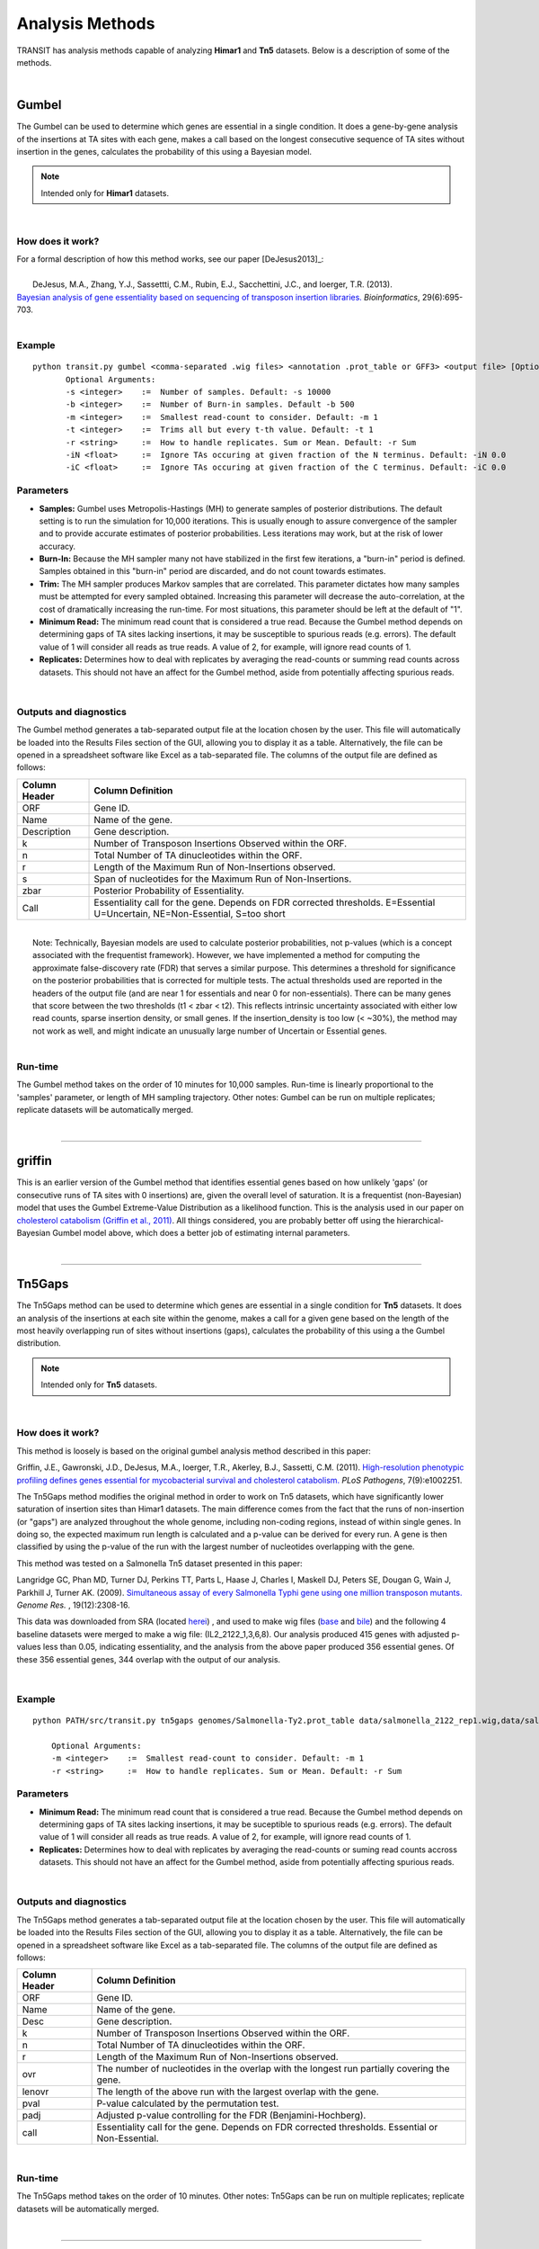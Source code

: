 
.. _`analysis_methods`:

Analysis Methods
================


TRANSIT has analysis methods capable of analyzing **Himar1** and **Tn5** datasets.
Below is a description of some of the methods.

|

Gumbel
------

The Gumbel can be used to determine which genes are essential in a
single condition. It does a gene-by-gene analysis of the insertions at
TA sites with each gene, makes a call based on the longest consecutive
sequence of TA sites without insertion in the genes, calculates the
probability of this using a Bayesian model.

.. NOTE::
   Intended only for **Himar1** datasets.


|

How does it work?
~~~~~~~~~~~~~~~~~

| For a formal description of how this method works, see our paper [DeJesus2013]_:

|

|  DeJesus, M.A., Zhang, Y.J., Sassettti, C.M., Rubin, E.J.,
  Sacchettini, J.C., and Ioerger, T.R. (2013).
| `Bayesian analysis of gene essentiality based on sequencing of transposon insertion libraries. <http://www.ncbi.nlm.nih.gov/pubmed/23361328>`_ *Bioinformatics*, 29(6):695-703.

|

Example
~~~~~~~

::

 python transit.py gumbel <comma-separated .wig files> <annotation .prot_table or GFF3> <output file> [Optional Arguments]
        Optional Arguments:
        -s <integer>    :=  Number of samples. Default: -s 10000
        -b <integer>    :=  Number of Burn-in samples. Default -b 500
        -m <integer>    :=  Smallest read-count to consider. Default: -m 1
        -t <integer>    :=  Trims all but every t-th value. Default: -t 1
        -r <string>     :=  How to handle replicates. Sum or Mean. Default: -r Sum
        -iN <float>     :=  Ignore TAs occuring at given fraction of the N terminus. Default: -iN 0.0
        -iC <float>     :=  Ignore TAs occuring at given fraction of the C terminus. Default: -iC 0.0




Parameters
~~~~~~~~~~

-  **Samples:** Gumbel uses Metropolis-Hastings (MH) to generate samples
   of posterior distributions. The default setting is to run the
   simulation for 10,000 iterations. This is usually enough to assure
   convergence of the sampler and to provide accurate estimates of
   posterior probabilities. Less iterations may work, but at the risk of
   lower accuracy.

-  **Burn-In:** Because the MH sampler many not have stabilized in the
   first few iterations, a "burn-in" period is defined. Samples obtained
   in this "burn-in" period are discarded, and do not count towards
   estimates.

-  **Trim:** The MH sampler produces Markov samples that are correlated.
   This parameter dictates how many samples must be attempted for every
   sampled obtained. Increasing this parameter will decrease the
   auto-correlation, at the cost of dramatically increasing the
   run-time. For most situations, this parameter should be left at the
   default of "1".

-  **Minimum Read:** The minimum read count that is considered a true
   read. Because the Gumbel method depends on determining gaps of TA
   sites lacking insertions, it may be susceptible to spurious reads
   (e.g. errors). The default value of 1 will consider all reads as true
   reads. A value of 2, for example, will ignore read counts of 1.

-  **Replicates:** Determines how to deal with replicates by averaging
   the read-counts or summing read counts across datasets. This should
   not have an affect for the Gumbel method, aside from potentially
   affecting spurious reads.

|

Outputs and diagnostics
~~~~~~~~~~~~~~~~~~~~~~~

The Gumbel method generates a tab-separated output file at the location
chosen by the user. This file will automatically be loaded into the
Results Files section of the GUI, allowing you to display it as a table.
Alternatively, the file can be opened in a spreadsheet software like
Excel as a tab-separated file. The columns of the output file are
defined as follows:

+-----------------+-------------------------------------------------------------------------------------------------------------------------------+
| Column Header   | Column Definition                                                                                                             |
+=================+===============================================================================================================================+
| ORF             | Gene ID.                                                                                                                      |
+-----------------+-------------------------------------------------------------------------------------------------------------------------------+
| Name            | Name of the gene.                                                                                                             |
+-----------------+-------------------------------------------------------------------------------------------------------------------------------+
| Description     | Gene description.                                                                                                             |
+-----------------+-------------------------------------------------------------------------------------------------------------------------------+
| k               | Number of Transposon Insertions Observed within the ORF.                                                                      |
+-----------------+-------------------------------------------------------------------------------------------------------------------------------+
| n               | Total Number of TA dinucleotides within the ORF.                                                                              |
+-----------------+-------------------------------------------------------------------------------------------------------------------------------+
| r               | Length of the Maximum Run of Non-Insertions observed.                                                                         |
+-----------------+-------------------------------------------------------------------------------------------------------------------------------+
| s               | Span of nucleotides for the Maximum Run of Non-Insertions.                                                                    |
+-----------------+-------------------------------------------------------------------------------------------------------------------------------+
| zbar            | Posterior Probability of Essentiality.                                                                                        |
+-----------------+-------------------------------------------------------------------------------------------------------------------------------+
| Call            | Essentiality call for the gene. Depends on FDR corrected thresholds. E=Essential U=Uncertain, NE=Non-Essential, S=too short   |
+-----------------+-------------------------------------------------------------------------------------------------------------------------------+

|
|  Note: Technically, Bayesian models are used to calculate posterior
  probabilities, not p-values (which is a concept associated with the
  frequentist framework). However, we have implemented a method for
  computing the approximate false-discovery rate (FDR) that serves a
  similar purpose. This determines a threshold for significance on the
  posterior probabilities that is corrected for multiple tests. The
  actual thresholds used are reported in the headers of the output file
  (and are near 1 for essentials and near 0 for non-essentials). There
  can be many genes that score between the two thresholds (t1 < zbar <
  t2). This reflects intrinsic uncertainty associated with either low
  read counts, sparse insertion density, or small genes. If the
  insertion\_density is too low (< ~30%), the method may not work as
  well, and might indicate an unusually large number of Uncertain or
  Essential genes.

|

Run-time
~~~~~~~~

The Gumbel method takes on the order of 10 minutes for 10,000 samples.
Run-time is linearly proportional to the 'samples' parameter, or length
of MH sampling trajectory. Other notes: Gumbel can be run on multiple
replicates; replicate datasets will be automatically merged.

|

.. rst-class:: transit_sectionend
----

griffin
-------

This is an earlier version of the Gumbel method that
identifies essential genes based on how unlikely 'gaps'
(or consecutive runs of TA sites with 0 insertions) are,
given the overall level of saturation.
It is a frequentist (non-Bayesian) model that uses
the Gumbel Extreme-Value Distribution as a likelihood function.
This is the analysis used in our paper on 
`cholesterol catabolism (Griffin et al., 2011) 
<http://www.ncbi.nlm.nih.gov/pubmed/21980284>`_.
All things considered, you are probably better off using the
hierarchical-Bayesian Gumbel model above, which does a better job
of estimating internal parameters.

|


.. rst-class:: transit_sectionend
----

.. _`tn5gaps`:

Tn5Gaps
--------

The Tn5Gaps method can be used to determine which genes are essential
in a single condition for **Tn5** datasets. It does an analysis of the
insertions at each site within the genome, makes a call for a given
gene based on the length of the most heavily overlapping run of sites
without insertions (gaps), calculates the probability of this using a
the Gumbel distribution.

.. NOTE::
   Intended only for **Tn5** datasets.



|

How does it work?
~~~~~~~~~~~~~~~~~

This method is loosely is based on the original gumbel analysis
method described in this paper:

Griffin, J.E., Gawronski, J.D., DeJesus, M.A., Ioerger, T.R., Akerley, B.J., Sassetti, C.M. (2011).
`High-resolution phenotypic profiling defines genes essential for mycobacterial survival and cholesterol catabolism. <http://www.ncbi.nlm.nih.gov/pubmed/21980284>`_  *PLoS Pathogens*, 7(9):e1002251.


The Tn5Gaps method modifies the original method in order to work on
Tn5 datasets, which have significantly lower saturation of insertion sites
than Himar1 datasets. The main difference comes from the fact that
the runs of non-insertion (or "gaps") are analyzed throughout the whole
genome, including non-coding regions, instead of within single genes.
In doing so, the expected maximum run length is calculated and a
p-value can be derived for every run. A gene is then classified by
using the p-value of the run with the largest number of nucleotides
overlapping with the gene.

This method was tested on a Salmonella Tn5 dataset presented in this paper:

Langridge GC, Phan MD, Turner DJ, Perkins TT, Parts L, Haase J,
Charles I, Maskell DJ, Peters SE, Dougan G, Wain J, Parkhill J, Turner
AK. (2009). `Simultaneous assay of every Salmonella Typhi gene using one million
transposon mutants. <http://www.ncbi.nlm.nih.gov/pubmed/19826075>`_ *Genome Res.* , 19(12):2308-16.

This data was downloaded from SRA (located `herei <http://trace.ncbi.nlm.nih.gov/Traces/sra/?study=ERP000051>`_) , and used to make
wig files (`base <http://orca1.tamu.edu/essentiality/transit/data/salmonella_base.wig>`_ and `bile <http://orca1.tamu.edu/essentiality/transit/data/salmonella_bile.wig>`_) and the following 4 baseline datasets
were merged to make a wig file: (IL2_2122_1,3,6,8). Our analysis
produced 415 genes with adjusted p-values less than 0.05, indicating
essentiality, and the analysis from the above paper produced 356
essential genes. Of these 356 essential genes, 344 overlap with the
output of our analysis.

|

Example
~~~~~~~
::

    python PATH/src/transit.py tn5gaps genomes/Salmonella-Ty2.prot_table data/salmonella_2122_rep1.wig,data/salmonella_2122_rep2.wig results/test_console_tn5gaps.dat -m 2 -r Sum

        Optional Arguments:
        -m <integer>    :=  Smallest read-count to consider. Default: -m 1
        -r <string>     :=  How to handle replicates. Sum or Mean. Default: -r Sum

Parameters
~~~~~~~~~~


+ **Minimum Read:** The minimum read count that is considered a true read. Because the Gumbel method depends on determining gaps of TA sites lacking insertions, it may be suceptible to spurious reads (e.g. errors). The default value of 1 will consider all reads as true reads. A value of 2, for example, will ignore read counts of 1.


+ **Replicates:** Determines how to deal with replicates by averaging the read-counts or suming read counts accross datasets. This should not have an affect for the Gumbel method, aside from potentially affecting spurious reads.



|

Outputs and diagnostics
~~~~~~~~~~~~~~~~~~~~~~~

The Tn5Gaps method generates a tab-separated output file at the
location chosen by the user. This file will automatically be loaded
into the Results Files section of the GUI, allowing you to display it
as a table. Alternatively, the file can be opened in a spreadsheet
software like Excel as a tab-separated file. The columns of the output
file are defined as follows:


+-----------------+--------------------------------------------------------------------------------------------------+
| Column Header   | Column Definition                                                                                |
+=================+==================================================================================================+
| ORF             | Gene ID.                                                                                         |
+-----------------+--------------------------------------------------------------------------------------------------+
| Name            | Name of the gene.                                                                                |
+-----------------+--------------------------------------------------------------------------------------------------+
| Desc            | Gene description.                                                                                |
+-----------------+--------------------------------------------------------------------------------------------------+
| k               | Number of Transposon Insertions Observed within the ORF.                                         |
+-----------------+--------------------------------------------------------------------------------------------------+
| n               | Total Number of TA dinucleotides within the ORF.                                                 |
+-----------------+--------------------------------------------------------------------------------------------------+
| r               | Length of the Maximum Run of Non-Insertions observed.                                            |
+-----------------+--------------------------------------------------------------------------------------------------+
| ovr             | The number of nucleotides in the overlap with the longest run partially covering the gene.       |
+-----------------+--------------------------------------------------------------------------------------------------+
| lenovr          | The length of the above run with the largest overlap with the gene.                              |
+-----------------+--------------------------------------------------------------------------------------------------+
| pval            | P-value calculated by the permutation test.                                                      |
+-----------------+--------------------------------------------------------------------------------------------------+
| padj            | Adjusted p-value controlling for the FDR (Benjamini-Hochberg).                                   |
+-----------------+--------------------------------------------------------------------------------------------------+
| call            | Essentiality call for the gene. Depends on FDR corrected thresholds. Essential or Non-Essential. |
+-----------------+--------------------------------------------------------------------------------------------------+

|

Run-time
~~~~~~~~
The Tn5Gaps method takes on the order of 10 minutes.
Other notes: Tn5Gaps can be run on multiple replicates; replicate
datasets will be automatically merged.

|


.. rst-class:: transit_sectionend
----

HMM
---

The HMM method can be used to determine the essentiality of the entire genome, as opposed to gene-level analysis of the other methods. It is capable of identifying regions that have unusually high or unusually low read counts (i.e. growth advantage or growth defect regions), in addition to the more common categories of essential and non-essential.

.. NOTE::
   Intended only for **Himar1** datasets.

|

How does it work?
~~~~~~~~~~~~~~~~~

| For a formal description of how this method works, see our paper [DeJesus2013HMM]_:
|
|  DeJesus, M.A., Ioerger, T.R. `A Hidden Markov Model for identifying essential and growth-defect regions in bacterial genomes from transposon insertion sequencing data. <http://www.ncbi.nlm.nih.gov/pubmed/24103077>`_ *BMC Bioinformatics.* 2013. 14:303

|


Example
~~~~~~~

::


  python transit.py hmm <comma-separated .wig files> <annotation .prot_table or GFF3> <output file>
        Optional Arguments:
            -r <string>     :=  How to handle replicates. Sum, Mean. Default: -r Mean
            -l              :=  Perform LOESS Correction; Helps remove possible genomic position bias. Default: Off.
            -iN <float>     :=  Ignore TAs occuring at given fraction of the N terminus. Default: -iN 0.0
            -iC <float>     :=  Ignore TAs occuring at given fraction of the C terminus. Default: -iC 0.0


Parameters
~~~~~~~~~~

The HMM method automatically estimates the necessary statistical
parameters from the datasets. You can change how the method handles
replicate datasets:

-  **Replicates:** Determines how the HMM deals with replicate datasets
   by either averaging the read-counts or summing read counts across
   datasets. For regular datasets (i.e. mean-read count > 100) the
   recommended setting is to average read-counts together. For sparse
   datasets, it summing read-counts may produce more accurate results.

|

Output and Diagnostics
~~~~~~~~~~~~~~~~~~~~~~

| The HMM method outputs two files. The first file provides the most
  likely assignment of states for all the TA sites in the genome. Sites
  can belong to one of the following states: "E" (Essential), "GD"
  (Growth-Defect), "NE" (Non-Essential), or "GA" (Growth-Advantage). In
  addition, the output includes the probability of the particular site
  belonging to the given state. The columns of this file are defined as
  follows:

+------------+-----------------------------------------------------------------------------------------------------+
| Column #   | Column Definition                                                                                   |
+============+=====================================================================================================+
| 1          | Coordinate of TA site                                                                               |
+------------+-----------------------------------------------------------------------------------------------------+
| 2          | Observed Read Counts                                                                                |
+------------+-----------------------------------------------------------------------------------------------------+
| 3          | Probability for ES state                                                                            |
+------------+-----------------------------------------------------------------------------------------------------+
| 4          | Probability for GD state                                                                            |
+------------+-----------------------------------------------------------------------------------------------------+
| 5          | Probability for NE state                                                                            |
+------------+-----------------------------------------------------------------------------------------------------+
| 6          | Probability for GA state                                                                            |
+------------+-----------------------------------------------------------------------------------------------------+
| 7          | State Classification (ES = Essential, GD = Growth Defect, NE = Non-Essential, GA = Growth-Defect)   |
+------------+-----------------------------------------------------------------------------------------------------+
| 8          | Gene(s) that share(s) the TA site.                                                                  |
+------------+-----------------------------------------------------------------------------------------------------+

|
|  The second file provides a gene-level classification for all the
  genes in the genome. Genes are classified as "E" (Essential), "GD"
  (Growth-Defect), "NE" (Non-Essential), or "GA" (Growth-Advantage)
  depending on the number of sites within the gene that belong to those
  states.

+-------------------+-----------------------------------------------------------------------------------------------------+
| Column Header     | Column Definition                                                                                   |
+===================+=====================================================================================================+
| Orf               | Gene ID                                                                                             |
+-------------------+-----------------------------------------------------------------------------------------------------+
| Name              | Gene Name                                                                                           |
+-------------------+-----------------------------------------------------------------------------------------------------+
| Desc              | Gene Description                                                                                    |
+-------------------+-----------------------------------------------------------------------------------------------------+
| N                 | Number of TA sites                                                                                  |
+-------------------+-----------------------------------------------------------------------------------------------------+
| n0                | Number of sites labeled ES (Essential)                                                              |
+-------------------+-----------------------------------------------------------------------------------------------------+
| n1                | Number of sites labeled GD (Growth-Defect)                                                          |
+-------------------+-----------------------------------------------------------------------------------------------------+
| n2                | Number of sites labeled NE (Non-Essential)                                                          |
+-------------------+-----------------------------------------------------------------------------------------------------+
| n3                | Number of sites labeled GA (Growth-Advantage)                                                       |
+-------------------+-----------------------------------------------------------------------------------------------------+
| Avg. Insertions   | Mean insertion rate within the gene                                                                 |
+-------------------+-----------------------------------------------------------------------------------------------------+
| Avg. Reads        | Mean read count within the gene                                                                     |
+-------------------+-----------------------------------------------------------------------------------------------------+
| State Call        | State Classification (ES = Essential, GD = Growth Defect, NE = Non-Essential, GA = Growth-Defect)   |
+-------------------+-----------------------------------------------------------------------------------------------------+

|
|  Note: Libraries that are too sparse (e.g. < 30%) or which contain
  very low read-counts may be problematic for the HMM method, causing it
  to label too many Growth-Defect genes.

|

Run-time
~~~~~~~~

| The HMM method takes less than 10 minutes to complete. The parameters
  of the method should not affect the running-time.

|

.. rst-class:: transit_sectionend
----

.. _resampling:

Re-sampling
-----------

The re-sampling method is a comparative analysis the allows that can be
used to determine conditional essentiality of genes. It is based on a
permutation test, and is capable of determining read-counts that are
significantly different across conditions.

See :ref:`Pathway Enrichment Analysis <GSEA>` for post-processing the hits to 
determine if the hits are associated with a particular functional catogory
of genes or known biological pathway.


.. NOTE::
   Can be used for both **Himar1** and **Tn5** datasets


|

How does it work?
~~~~~~~~~~~~~~~~~

This technique has yet to be formally published in the context of
differential essentiality analysis. Briefly, the read-counts at each
genes are determined for each replicate of each condition. The total
read-counts in condition A is subtracted from the total read counts at
condition B, to obtain an observed difference in read counts. The TA
sites are then permuted for a given number of "samples". For each one of
these permutations, the difference is read-counts is determined. This
forms a null distribution, from which a p-value is calculated for the
original, observed difference in read-counts.

|


Example
~~~~~~~


::

  python transit.py resampling <comma-separated .wig control files> <comma-separated .wig experimental files> <annotation .prot_table or GFF3> <output file> [Optional Arguments]
        Optional Arguments:
        -s <integer>    :=  Number of samples. Default: -s 10000
        -n <string>     :=  Normalization method. Default: -n TTR
        -h              :=  Output histogram of the permutations for each gene. Default: Turned Off.
        -a              :=  Perform adaptive resampling. Default: Turned Off.
        -ez             :=  Exclude rows with zero accross conditions. Default: Turned off
                            (i.e. include rows with zeros).
        -pc             :=  Pseudocounts to be added at each site.
        -l              :=  Perform LOESS Correction; Helps remove possible genomic position bias.
                            Default: Turned Off.
        -iN <float>     :=  Ignore TAs occuring at given fraction of the N terminus. Default: -iN 0.0
        -iC <float>     :=  Ignore TAs occuring at given fraction of the C terminus. Default: -iC 0.0
        --ctrl_lib      :=  String of letters representing library of control files in order
                            e.g. 'AABB'. Default empty. Letters used must also be used in --exp_lib
                            If non-empty, resampling will limit permutations to within-libraries.

        --exp_lib       :=  String of letters representing library of experimental files in order
                            e.g. 'ABAB'. Default empty. Letters used must also be used in --ctrl_lib
                            If non-empty, resampling will limit permutations to within-libraries.


Parameters
~~~~~~~~~~

The resampling method is non-parametric, and therefore does not require
any parameters governing the distributions or the model. The following
parameters are available for the method:

-  **Samples:** The number of samples (permutations) to perform. The
   larger the number of samples, the more resolution the p-values
   calculated will have, at the expense of longer computation time. The
   re-sampling method runs on 10,000 samples by default.

-  **Output Histograms:**\ Determines whether to output .png images of
   the histograms obtained from resampling the difference in
   read-counts.

-  **Adaptive Resampling:** An optional "adaptive" version of resampling
   which accelerates the calculation by terminating early for genes
   which are likely not significant. This dramatically speeds up the
   computation at the cost of less accurate estimates for those genes
   that terminate early (i.e. deemed not significant). This option is
   OFF by default.

-  **Include Zeros:** Select to include  sites that are zero. This is the
   preferred behavior, however, unselecting this (thus ignoring sites that)
   are zero accross all dataset (i.e. completely empty), is useful for
   decreasing running time (specially for large datasets like Tn5).

-  **Normalization Method:** Determines which normalization method to
   use when comparing datasets. Proper normalization is important as it
   ensures that other sources of variability are not mistakenly treated
   as real differences. See the :ref:`Normalization <normalization>` section for a description
   of normalization method available in TRANSIT.

-  **--ctrl_lib, --exp_lib** These are for doing resampling with datasets from multiple libraries, see below.

|


Doing resampling with datasets from different libraries.  
~~~~~~~~~~~~~~~~~~~~~~~~~~~~~~~~~~~~~~~~~~~~~~~~~~~~~~~~

In most cases, comparisons are done among samples (replicates) from
the same library evaluated in two different conditions.  But if the
samples themselves come from different libraries, then this could 
introduce extra variability, the way resampling is normally done.  To
compensate for this, if you specify which libraries each dataset comes
from, the permutations will be restricted to permuting counts only
among samples within each library.  Statistical significance is still
determined from all the data in the end (by comparing the obversed
difference of means between the two conditions to a null distribution).
Of course, this method makes most sense when you have at least 1 replicate
from each library in each condition.

|


Doing resampling between different strains.
~~~~~~~~~~~~~~~~~~~~~~~~~~~~~~~~~~~~~~~~~~~

The most common case is that resampling is done among replicates all
from the same Tn library, and hence all the datasets (fastq files) are
mapped to the same refence genome.  Occasionally, it is useful to
compare TnSeq datasets between two different strains, such as a
reference strain and a clinical isolate from a different lineage.
Suppose for simplicity that you want to compare one replicate from
strain A (e.g. H37Rv) and one replicate from strain B (e.g. CDC1551).
Resampling was not originally designed to handle this case.  The
problem is that the TA sites in the .wig files with insertion counts
might have different coordinates (because of shifts due to indels
between the genomes).  Furthermore, a given gene might not even have
the same number of TA sites in the two strains (due to SNPs).  A
simplistic solution is to just map both datasets to the same genome
sequence (say H37Rv, for example).  Then a resampling comparison could
be run as usual, because the TA sites would all be on the same
coordinate system. This is not ideal, however, because some reads of
strain B might not map properly to genome A due to SNPs or indels
between the genomes.  In fact, in more divergent organisms with higher
genetic diversity, this can cause entire regions to look artificially
essential, because reads fail to map in genes with a large number of
SNPs, resulting in the apparent absence of transposon insertions.

A better approach is to map each library to the custom genome sequence
of its own strain (using TPP).  It turns out the resampling can still
be applied (since it is fundamentally a test on the difference of the
*mean* insertion count in each gene).  The key to making this work,
aside from mapping each library to its own genome sequence, is that
you need an annotation (prot_table) for the second strain that has
been "adapted" from the first strain.  This is because,
to do a comparison between conditions for a gene, Transit needs to be
able to determine which TA sites fall in that gene for each strain.
This can be achieved by producing a "modified" prot_table, where the
START and END coordinates of each ORF in strain B have been adjusted
according to an alignment between genome A and genome B.  You can use
this web app: `Prot_table Adjustment Tool
<http://saclab.tamu.edu/cgi-bin/iutils/app.cgi/>`__, to create a
modifed prot_table, given the prot_table for one strain and the fasta
files for both genomes (which will be aligned).  In other words, the
app allows you to create 'B.prot_table' from 'A.prot_table' (and 'A.fna'
and 'B.fna').

Once you have created B.prot_table, all you need to do is provide
*both* prot_tables to resampling (either through the GUI, or on the
command-line), as a comma-separated list.  For example:

::

  > python transit.py resampling Rv_1_H37Rv.wig,Rv_2_H37Rv.wig 632_1_632WGS.wig,632_2_632WGS.wig H37Rv.prot_table,632WGS.prot_table resampling_output.txt -a

In this example, 2 replicates from H37Rv (which had been mapped to
H37Rv.fna by TPP) were compared to 2 replicates from strain 632 (which
had been mapped to 632WGS.fna, the custom genome seq for strain 632).
The important point is that **two annotations** are given in the 3rd
arg on the command-line: **H37Rv.prot_table,632WGS.prot_table**.  The
assumption is that the ORF boundaries for H37Rv will be used to find
TA sites in Rv_1_H37Rv.wig and Rv_2_H37Rv.wig, and the ORF boundaries
in 632WGS.prot_table (which had been adapted from H37Rv.prot_table
using the web app above) will be used to find TA sites in the
corrsponding regions in 632_1_632WGS.wig and 632_2_632WGS.wig.


Note that, in contrast to handling datasets from different libraries
disucssed above, in this case, the assumption is that all replicates
in condition A will be from one library (and one strain), and all
replicates in condition B will be from another library (another strain).


|

Output and Diagnostics
~~~~~~~~~~~~~~~~~~~~~~

The re-sampling method outputs a tab-delimited file with results for each
gene in the genome. P-values are adjusted for multiple comparisons using
the Benjamini-Hochberg procedure (called "q-values" or "p-adj."). A
typical threshold for conditional essentiality on is q-value < 0.05.

+-----------------+-----------------------------------------------------------------+
| Column Header   | Column Definition                                               |
+=================+=================================================================+
| Orf             | Gene ID.                                                        |
+-----------------+-----------------------------------------------------------------+
| Name            | Name of the gene.                                               |
+-----------------+-----------------------------------------------------------------+
| Description     | Gene description.                                               |
+-----------------+-----------------------------------------------------------------+
| N               | Number of TA sites in the gene.                                 |
+-----------------+-----------------------------------------------------------------+
| TAs Hit         | Number of TA sites with at least one insertion.                 |
+-----------------+-----------------------------------------------------------------+
| Sum Rd 1        | Sum of read counts in condition 1.                              |
+-----------------+-----------------------------------------------------------------+
| Sum Rd 2        | Sum of read counts in condition 2.                              |
+-----------------+-----------------------------------------------------------------+
| Delta Rd        | Difference in the sum of read counts.                           |
+-----------------+-----------------------------------------------------------------+
| p-value         | P-value calculated by the permutation test.                     |
+-----------------+-----------------------------------------------------------------+
| p-adj.          | Adjusted p-value controlling for the FDR (Benjamini-Hochberg)   |
+-----------------+-----------------------------------------------------------------+

|

Run-time
~~~~~~~~

A typical run of the re-sampling method with 10,000 samples will take
around 45 minutes (with the histogram option ON). Using the *adaptive
resampling* option (-a), the run-time is reduced to around 10 minutes.

|

.. rst-class:: transit_sectionend
----

Mann-Whitney U-test (utest)
---------------------------

This is a method for comparing datasets from a TnSeq library evaluated in
two different conditions, analogous to resampling.
This is a *rank-based* test on whether the level of insertions in a 
gene or chromosomal region are significantly higher or lower in one
condition than the other.  Effectively, the insertion counts at the TA
sites in the region are pooled and sorted.  Then the combined ranks of the counts
in region A are compared to those in region B, and p-value is calculated
that reflects whether there is a significant difference in the ranks.
The advantage of this method is that it is less sensitive to outliers
(a unusually high insertion count at just a single TA site).
A reference for this method is `(Santa Maria et al., 2014)
<https://www.ncbi.nlm.nih.gov/pubmed/25104751>`__.


|

.. rst-class:: transit_sectionend
----

.. _genetic-interactions:

Genetic Interactions
--------------------

The genetic interactions (GI) method is a comparative analysis used
used to determine genetic interactions. It is a Bayesian method
that estimates the distribution of log fold-changes (logFC) in two
strain backgrounds under different conditions, and identifies significantly
large changes in enrichment (delta-logFC) to identify those genes
that imply a genetic interaction.


.. NOTE::
   Can be used for both **Himar1** and **Tn5** datasets


|

How does it work?
~~~~~~~~~~~~~~~~~

| For a formal description of how this method works, see our paper [DeJesus20170NAR]_:
|
|  DeJesus, M.A., Nambi, S., Smith, C.M., Baker, R.E., Sassetti, C.M., Ioerger, T.R. `Statistical analysis of genetic interactions in Tn-Seq data. <https://www.ncbi.nlm.nih.gov/pubmed/28334803>`_ *Nucleic Acids Research.* 2017. 45(11):e93. doi: 10.1093/nar/gkx128.

|


Example
~~~~~~~

::

  python transit.py GI <comma-separated .wig control files condition A> <comma-separated .wig control files condition B> <comma-separated .wig experimental files condition A> <comma-separated .wig experimental files condition B> <annotation .prot_table or GFF3> <output file> [Optional Arguments]
        Optional Arguments:
        -s <integer>    :=  Number of samples. Default: -s 10000
        --rope <float>  :=  Region of Practical Equivalence. Area around 0 (i.e. 0 +/- ROPE) that is NOT of interest. Can be thought of similar to the area of the null-hypothesis. Default: --rope 0.5
        -n <string>     :=  Normalization method. Default: -n TTR
        -iz             :=  Include rows with zero accross conditions.
        -l              :=  Perform LOESS Correction; Helps remove possible genomic position bias. Default: Turned Off.
        -iN <float>     :=  Ignore TAs occuring at given fraction of the N terminus. Default: -iN 0.0
        -iC <float>     :=  Ignore TAs occuring at given fraction of the C terminus. Default: -iC 0.0

You can think of 'control' and 'experimental' samples as 'untreated' vs. 'treated'.

Parameters
~~~~~~~~~~

The resampling method is non-parametric, and therefore does not require
any parameters governing the distributions or the model. The following
parameters are available for the method:



-  **Samples:** The number of samples (permutations) to perform. The
   larger the number of samples, the more resolution the p-values
   calculated will have, at the expense of longer computation time. The
   re-sampling method runs on 10,000 samples by default.


-  **ROPE:** Region of Practical Equivalence. This region defines an area
   around 0.0 that represents differences in the log fold-change that are
   practically equivalent to zero. This aids in ignoring spurious changes
   in the logFC that would otherwise be identified under a strict
   null-hypothesis of no difference.

-  **Include Zeros:** Select to include  sites that are zero. This is the
   preferred behavior, however, unselecting this (thus ignoring sites that)
   are zero accross all dataset (i.e. completely empty), is useful for
   decreasing running time (specially for large datasets like Tn5).

-  **Normalization Method:** Determines which normalization method to
   use when comparing datasets. Proper normalization is important as it
   ensures that other sources of variability are not mistakenly treated
   as real differences. See the :ref:`Normalization <normalization>` section for a description
   of normalization method available in TRANSIT.





Output and Diagnostics
~~~~~~~~~~~~~~~~~~~~~~

The GI method outputs a tab-delimited file with results for each
gene in the genome. P-values are adjusted for multiple comparisons using
the Benjamini-Hochberg procedure (called "q-values" or "p-adj."). A
typical threshold for conditional essentiality on is q-value < 0.05.

+-----------------------------------------+----------------------------------------------------+
| Column Header                           | Column Definition                                  |
+=========================================+====================================================+
| Orf                                     | Gene ID.                                           |
+-----------------------------------------+----------------------------------------------------+
| Name                                    | Name of the gene.                                  |
+-----------------------------------------+----------------------------------------------------+
| Number of TA Sites                      | Number of TA sites in the gene.                    |
+-----------------------------------------+----------------------------------------------------+
| Mean count (Strain A Condition 1)       | Mean read count in strain A, condition 1           |
+-----------------------------------------+----------------------------------------------------+
| Mean count (Strain A Condition 2)       | Mean read count in strain A, condition 2           |
+-----------------------------------------+----------------------------------------------------+
| Mean count (Strain B Condition 1)       | Mean read count in strain B, condition 1           |
+-----------------------------------------+----------------------------------------------------+
| Mean count (Strain B Condition 2)       | Mean read count in strain B, condition 2           |
+-----------------------------------------+----------------------------------------------------+
| Mean logFC (Strain A)                   | The log2 fold-change in read-count for strain A    |
+-----------------------------------------+----------------------------------------------------+
| Mean logFC (Strain B)                   | The log2 fold-change in read-count for strain B    |
+-----------------------------------------+----------------------------------------------------+
| Mean delta logFC                        | The difference in log2 fold-change between B and A |
+-----------------------------------------+----------------------------------------------------+
| Lower Bound delta logFC                 | Lower bound of the difference (delta logFC)        |
+-----------------------------------------+----------------------------------------------------+
| Upper Bound delta logFC                 | Upper bound of the difference (delta logFC)        |
+-----------------------------------------+----------------------------------------------------+
| Prob. of delta-logFC being within ROPE  | Portion of the delta-logFC within ROPE             |
+-----------------------------------------+----------------------------------------------------+
| Adjusted Probability (BFDR)             | Posterior probability adjusted for comparisons     |
+-----------------------------------------+----------------------------------------------------+
| Is HDI outside ROPE?                    | True/False whether the delta-logFC overlaps ROPE   |
+-----------------------------------------+----------------------------------------------------+
| Type of Interaction                     | Final classification.                              |
+-----------------------------------------+----------------------------------------------------+

|


.. rst-class:: transit_sectionend
----

.. _anova:

.. rst-class:: transit_clionly
ANOVA
--------------

The Anova (Analysis of variance) method is used to determine which genes
exhibit statistically significant variability of insertion counts across multiple conditions.
Unlike other methods which take a comma-separated list of wig files as input,
the method takes a *combined_wig* file (which combined multiple datasets in one file)
and a *samples_metadata* file (which describes which samples/replicates belong
to which experimental conditions).

|

How does it work?
~~~~~~~~~~~~~~~~~

The method performs the `One-way anova test <https://en.wikipedia.org/wiki/Analysis_of_variance?oldformat=true#The_F-test>`_ for each gene across conditions.
It takes into account variability of normalized transposon insertion counts among TA sites 
and among replicates, 
to determine if the differences among the mean counts for each condition are significant.


Example
~~~~~~~

::

  python transit.py anova <combined wig file> <annotation .prot_table> <samples_metadata file> <output file> [Optional Arguments]
        Optional Arguments:
        -n <string>         :=  Normalization method. Default: -n TTR
        --ignore-conditions <cond1,cond2> :=  Comma seperated list of conditions to ignore, for the analysis. Default --ignore-conditions Unknown

Note: the combined_wig input file can be generated from multiple wig
files through the Transit GUI
(File->Export->Selected_Datasets->Combined_wig), or via the 'export'
command on the command-line (see combined_wig_).

Format of the samples metadata file: a tab-separated file (which you can edit in Excel)
with 3 columns: Id, Condition, and Filename (it must have these headers).  You can include
other columns of info, but do not include additional rows.  Individual rows can be
commented out by prefixing them with a '#'.  Here is an example of a samples metadata file:
The filenames should match what is shown in the header of the combined_wig (including pathnames, if present).

::

  ID      Condition    Filename
  glyc1   glycerol     /Users/example_data/glycerol_rep1.wig
  glyc2   glycerol     /Users/example_data/glycerol_rep2.wig
  chol1   cholesterol  /Users/example_data/cholesterol_rep1.wig
  chol2   cholesterol  /Users/example_data/cholesterol_rep2.wig
  chol2   cholesterol  /Users/example_data/cholesterol_rep3.wig



Parameters
~~~~~~~~~~

The following parameters are available for the method:

-  **Ignore Conditions:** Ignores the given set of conditions from the Anova test.

-  **Normalization Method:** Determines which normalization method to
   use when comparing datasets. Proper normalization is important as it
   ensures that other sources of variability are not mistakenly treated
   as real differences. See the :ref:`Normalization <normalization>` section for a description
   of normalization method available in TRANSIT.


Output and Diagnostics
~~~~~~~~~~~~~~~~~~~~~~

The anova method outputs a tab-delimited file with results for each
gene in the genome. P-values are adjusted for multiple comparisons using
the Benjamini-Hochberg procedure (called "q-values" or "p-adj."). A
typical threshold for conditional essentiality on is q-value < 0.05.

+-----------------+-----------------------------------------------------------------+
| Column Header   | Column Definition                                               |
+=================+=================================================================+
| Orf             | Gene ID.                                                        |
+-----------------+-----------------------------------------------------------------+
| Name            | Name of the gene.                                               |
+-----------------+-----------------------------------------------------------------+
| TAs             | Number of TA sites in Gene                                      |
+-----------------+-----------------------------------------------------------------+
| <Condition Mean>| Mean readcounts for the Gene, by condition                      |
+-----------------+-----------------------------------------------------------------+
| p-value         | P-value calculated by the Anova test.                           |
+-----------------+-----------------------------------------------------------------+
| p-adj.          | Adjusted p-value controlling for the FDR (Benjamini-Hochberg)   |
+-----------------+-----------------------------------------------------------------+

|

Run-time
~~~~~~~~

Takes in the order of 30 seconds for a combined wig file with 10 conditions, with 3 replicates per condition.

|


.. rst-class:: transit_sectionend
----

.. _normalization:

Normalization
-------------


Proper normalization is important as it ensures that other sources of variability are not mistakenly treated
as real differences in datasets. TRANSIT provides various normalization methods, which are briefly described below:

- **TTR:**
    Trimmed Total Reads (TTR), normalized by the total
    read-counts (like totreads), but trims top and bottom 5% of
    read-counts. **This is the recommended normalization method for most cases**
    as it has the beneffit of normalizing for difference in
    saturation in the context of resampling.

- **nzmean:**
    Normalizes datasets to have the same mean over the
    non-zero sites.

- **totreads:**
    Normalizes datasets by total read-counts, and scales
    them to have the same mean over all counts.

- **zinfnb:**
    Fits a zero-inflated negative binomial model, and then
    divides read-counts by the mean. The zero-inflated negative
    binomial model will treat some empty sites as belonging to the
    "true" negative binomial distribution responsible for read-counts
    while treating the others as "essential" (and thus not influencing
    its parameters).

- **quantile:**
    Normalizes datasets using the quantile normalization
    method described by `Bolstad et al.
    (2003) <http://www.ncbi.nlm.nih.gov/pubmed/12538238>`_. In this
    normalization procedure, datasets are sorted, an empirical
    distribution is estimated as the mean across the sorted datasets
    at each site, and then the original (unsorted) datasets are
    assigned values from the empirical distribution based on their
    quantiles.

- **betageom:**
    Normalizes the datasets to fit an "ideal" Geometric
    distribution with a variable probability parameter *p*. Specially
    useful for datasets that contain a large skew. See :ref:`BGC` .

- **nonorm:**
    No normalization is performed.

Command-line
~~~~~~~~~~~~

In addition to choosing normalization for various analyses in the GUI,
you can also call Transit to normalize wig files from the command-line, 
as shown in this example:

Example
~~~~~~~

::

  > python src/transit.py normalize --help

  usage: python src/transit.py normalize <input.wig> <output.wig> [-c] [-n TTR|betageom]

  > python src/transit.py normalize Rv_1_H37RvRef.wig Rv_1_H37RvRef_TTR.wig -n TTR

  > python src/transit.py normalize Rv_1_H37RvRef.wig Rv_1_H37RvRef_BG.wig -n betageom

The normalize command now also works on combined_wig files too.  
If the input file is a combined_wig file, add the '-c' flag at the end.

.. _combined_wig:

Combined wig files
~~~~~~~~~~~~~~~~~~

Transit now supports a new file format called 'combined_wig' which basically
combines multiple wig files into one file (with multiple columns).  This is
used for some of the new analysis methods for larger collections of datasets, like ANOVA.
You can specify the normalization method you want to use with a flag.
TTR is the default, but other relevant normalization options would be 'nonorm'
(i.e. preserve raw counts) and 'betageom' (this corrects for skew, but is slow).


::

  > python src/transit.py export combined_wig --help

  usage: python src/transit.py export combined_wig <comma-separated .wig files> <annotation .prot_table> <output file>

  > python ../transit/src/transit.py export combined_wig Rv_1_H37RvRef.wig,Rv_2_H37RvRef.wig,Rv_3_H37RvRef.wig H37Rv.prot_table clinicals_combined_TTR.wig -n TTR

.. rst-class:: transit_sectionend
----

.. _GSEA:

.. rst-class:: transit_clionly
Pathway Enrichment Analysis
---------------------------

How does it work?
~~~~~~~~~~~~~~~~~
Pathway Enrichment Analysis provides a method to 
identify enrichment of functionally-related genes among those that are 
conditionally essential (i.e.
significantly more or less essential between two conditions).
The analysis is typically applied as post-processing step to the hits identified
by a comparative analysis, such as resampling.
Four analytical method are provided:
a Hypergeometric approach, GSEA by `Subramanian et al (2005) <https://www.ncbi.nlm.nih.gov/pubmed/16199517>`_, and GSEA-Z, GSEA-Chi proposed by `Irizarry et al. (2009) <https://www.ncbi.nlm.nih.gov/pubmed/20048385>`_.
For the Hypergeometic test, genes in the resampling output file with adjusted p-value < 0.05 are taken as hits,
and evaluated for overlap with functional categories of genes.
The GSEA methods use the whole list of genes, ranked in order of statistical significance
(without requiring a cutoff), to calculated enrichment.

Two systems of categories are provided for *M. tuberculosis* (but you can add your own):
the Sanger functional categories of genes determined by Stewart Cole in the 
original annotation of the H37Rv genome (1998, with updates), and 
also GO terms (Gene Ontology).  They are in the src/pytransit/data/ directory.

For now, pathway enrichment analysis is only implemented as a command-line function,
and is not available in the Transit GUI.

GSEA is very slow, which is why we included 
two faster methods that use approximations (GSEA-Z and GSEA-Chi).


Example
~~~~~~~

::

    python ../../transit.py pathway_enrichment <resampling files> <annotation file> <output file> [-p] [-S] [-M GSEA|HYPE|GSEA-Z|GSEA-CHI]

|


Parameters
~~~~~~~~~~
- **Resampling File**
    The resampling file is the one obtained after using the resampling method in Transit. (It is a tab separated file with 11 columns.) GSEA method makes usage of the last column (adjusted P-value)
- **Annotation File**
    This file is a tab-separated text file (which you could open in Excel).  The file format has 3 columns: the id of the pathway (e.g. "GO:0090502"), a description (e.g. "RNA phosphodiester bond hydrolysis"), and a space-separated list of genes (ORF ids, like Rv1339).  Examples for Sanger categories and GO terms for H37Rv are in src/pytransit/data/.  
- **Output File**
    This parameter is used to specify the output file name and the path where it will be created.
- **p**
   This parameter is optional, and can be used to adjust the stringency of the GSEA calculation. GSEA method calculates a weighted Kolgomorov-Smirnov statistics. The default value is 1, when p=0, the enrichment score is the Kolgomorov-Smirnov statistics.
- **S**
   Number of samples for generating the null distribution.  In order to estimate the significance, the enrichment score is compared to a null distribution computed with S randomly assigned phenotypes. The default S value is 1000.  Changing S affects the speed of the calculation linearly.
- **M**
    Methodology to be used. (HYPE, or hypergeometric test, is the default)
  -**GSEA**
    This method was proposed by Subramanian in:
    
    Subramanian, A., Tamayo, P., Mootha, V. K., Mukherjee, S., Ebert, B. L., Gillette, M. A., ... & Mesirov, J. P. (2005).  `Gene set enrichment analysis: a knowledge-based approach for interpreting genome-wide expression profiles <http://www.pnas.org/content/102/43/15545.short>`_ . Proceedings of the National Academy of Sciences, 102(43), 15545-15550.
  -**HYPE**
    This is a traditional Hypergeometric approach, which test whether the
proportion of genes with a given function/pathway among the list of hits from resampling
is significantly higher or lower than expected, relative to the background distribution (proportion of the category/pathway among all the ORFS in the genome)
  -**GSEA-Z**
    A faster approximation of GSEA.  This method is the one proposed by Irizarry, R. A et al in :

    Irizarry, R. A., Wang, C., Zhou, Y., & Speed, T. P. (2009). `Gene set enrichment analysis made simple  <http://journals.sagepub.com/doi/abs/10.1177/0962280209351908>`_. Statistical methods in medical research, 18(6), 565-575.
  -**GSEA-CHI**
    A faster approximation of GSEA.  This method is the one proposed by Irizarry, R. A et al in :
        
    Irizarry, R. A., Wang, C., Zhou, Y., & Speed, T. P. (2009). `Gene set enrichment analysis made simple  <http://journals.sagepub.com/doi/abs/10.1177/0962280209351908>`_. Statistical methods in medical research, 18(6), 565-575.

Run-time
~~~~~~~~
The GSEA method, proposed by Subramanian, might take some hours to calculate the p-value.
The other methods are much faster.


Outputs and diagnostics
~~~~~~~~~~~~~~~~~~~~~~~
The output file is a tab separated file and according to the method, the file has specific columns.

-*Output File*
   -*GSEA*
      - ID descr: ID of the pathway, functional category, or GO term, with its description. This information comes from the annotation file

      - Total genes: The number of genes in the pathway

      - score: Enrichment Score

      - P-Value: Statistical Significance

      - P-Adjust : FDR Correction

      - list of genes in the category, ranked by their log-fold-change (from resampling). Rank values near 0 or near N (total number of genes in genome) are the most interesting (representing pathways with high enrichment)

   -*HYPE*

      - ID descr: ID of the pathway, functional category, or GO term, with its description. This information comes from the annotation file

      - Total genes, The number of genes in the pathway. The genes considered hits are those with p-value < 0.05

      - Total in the intersection, The number of genes that are in the pathway and the whole genome

      - P-Value, the statistical significance

      - P-Adjust, FDR correction of the p-value (using Benjamini-Hochberg)

      - genes in intersection of the pathway and list of hits (conditional essentials)

   -*GSEA-Z, GSEA-CHI*

      - ID descr: ID of the pathway, functional category, or GO term, with its description. This information comes from the annotation file

      - Total genes, The number of genes in the pathway      

      - Score, Either Z or Chi, according to the one selected to calculate

      - P-Value, the statistical significance

      - P-Adjust, FDR correction of the p-value

      - Rank of Genes, list of genes in the pathway and their position in the resampling file (LFC order).



.. rst-class:: transit_sectionend
----

.. _tnseq_stats:

tnseq_stats command
~~~~~~~~~~~~~~~~~~~

You can generate the same table to statistics as on the Quality Control panel in the GUI
from the command-line using the 'tnseq_stats' command.  Here is an example:

::

  > python src/transit.py tnseq_stats --help

  usage: python src/transit.py tnseq_stats <file.wig>+ [-o <output_file>]
         python src/transit.py tnseq_stats -c <combined_wig> [-o <output_file>]

  > python src/transit.py tnseq_stats -c src/pytransit/data/cholesterol_glycerol_combined.dat

  dataset density mean_ct NZmean  NZmedian        max_ct  total_cts       skewness        kurtosis
  src/pytransit/data/cholesterol_H37Rv_rep1.wig   0.44    139.6   317.6   147     125355.5        10414005.0      54.8    4237.7
  src/pytransit/data/cholesterol_H37Rv_rep2.wig   0.44    171.4   390.5   148     704662.8        12786637.9      105.8   14216.2
  src/pytransit/data/cholesterol_H37Rv_rep3.wig   0.36    173.8   484.2   171     292294.8        12968502.500000002      42.2    2328.0
  src/pytransit/data/glycerol_H37Rv_rep1.wig      0.42    123.3   294.5   160     8813.3  9195672.4       4.0     33.0
  src/pytransit/data/glycerol_H37Rv_rep2.wig      0.52    123.8   240.1   127     8542.5  9235984.2       4.0     33.5






